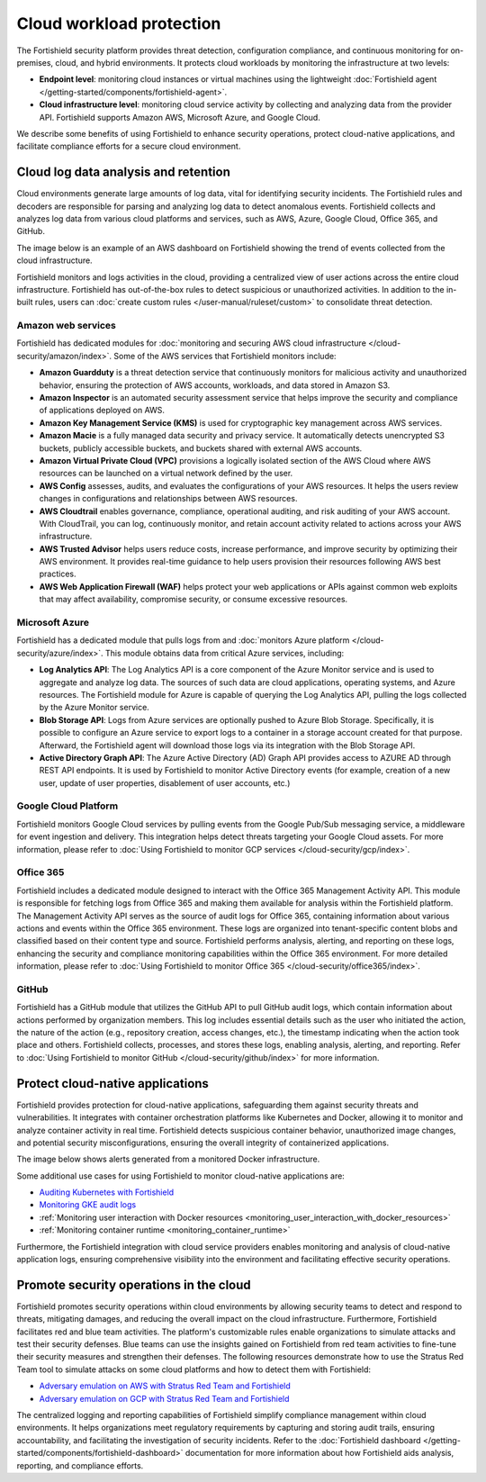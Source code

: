 .. Copyright (C) 2015, Fortishield, Inc.

.. meta::
   :description: The Fortishield security platform protects cloud workloads by monitoring the infrastructure at two levels: Endpoint level and Cloud infrastructure level. Find more information in this getting started use case.

Cloud workload protection
=========================

The Fortishield security platform provides threat detection, configuration compliance, and continuous monitoring for on-premises, cloud, and hybrid environments. It protects cloud workloads by monitoring the infrastructure at two levels:

-  **Endpoint level**: monitoring cloud instances or virtual machines using the lightweight :doc:`Fortishield agent </getting-started/components/fortishield-agent>`.
-  **Cloud infrastructure level**: monitoring cloud service activity by collecting and analyzing data from the provider API. Fortishield supports Amazon AWS, Microsoft Azure, and Google Cloud.

We describe some benefits of using Fortishield to enhance security operations, protect cloud-native applications, and facilitate compliance efforts for a secure cloud environment.

Cloud log data analysis and retention
-------------------------------------

Cloud environments generate large amounts of log data, vital for identifying security incidents. The Fortishield rules and decoders are responsible for parsing and analyzing log data to detect anomalous events. Fortishield collects and analyzes log data from various cloud platforms and services, such as AWS, Azure, Google Cloud, Office 365, and GitHub.

The image below is an example of an AWS dashboard on Fortishield showing the trend of events collected from the cloud infrastructure.

.. thumbnail:: /images/getting-started/use-cases/cloud-workload-protection/aws-dashboard.png
   :title: AWS dashboard on Fortishield
   :alt: AWS dashboard on Fortishield
   :align: center
   :width: 80%

Fortishield monitors and logs activities in the cloud, providing a centralized view of user actions across the entire cloud infrastructure. Fortishield has out-of-the-box rules to detect suspicious or unauthorized activities. In addition to the in-built rules, users can :doc:`create custom rules </user-manual/ruleset/custom>` to consolidate threat detection.

Amazon web services
^^^^^^^^^^^^^^^^^^^

Fortishield has dedicated modules for :doc:`monitoring and securing AWS cloud infrastructure </cloud-security/amazon/index>`. Some of the AWS services that Fortishield monitors include:

-  **Amazon Guardduty** is a threat detection service that continuously monitors for malicious activity and unauthorized behavior, ensuring the protection of AWS accounts, workloads, and data stored in Amazon S3.
-  **Amazon Inspector** is an automated security assessment service that helps improve the security and compliance of applications deployed on AWS.
-  **Amazon Key Management Service (KMS)** is used for cryptographic key management across AWS services. 
-  **Amazon Macie** is a fully managed data security and privacy service. It automatically detects unencrypted S3 buckets, publicly accessible buckets, and buckets shared with external AWS accounts.
-  **Amazon Virtual Private Cloud (VPC)** provisions a logically isolated section of the AWS Cloud where AWS resources can be launched on a virtual network defined by the user.
-  **AWS Config** assesses, audits, and evaluates the configurations of your AWS resources. It helps the users review changes in configurations and relationships between AWS resources.
-  **AWS Cloudtrail** enables governance, compliance, operational auditing, and risk auditing of your AWS account. With CloudTrail, you can log, continuously monitor, and retain account activity related to actions across your AWS infrastructure.
-  **AWS Trusted Advisor** helps users reduce costs, increase performance, and improve security by optimizing their AWS environment. It provides real-time guidance to help users provision their resources following AWS best practices.
-  **AWS Web Application Firewall (WAF)** helps protect your web applications or APIs against common web exploits that may affect availability, compromise security, or consume excessive resources.

Microsoft Azure
^^^^^^^^^^^^^^^

Fortishield has a dedicated module that pulls logs from and :doc:`monitors Azure platform </cloud-security/azure/index>`. This module obtains data from critical Azure services, including:

-  **Log Analytics API**: The Log Analytics API is a core component of the Azure Monitor service and is used to aggregate and analyze log data. The sources of such data are cloud applications, operating systems, and Azure resources. The Fortishield module for Azure is capable of querying the Log Analytics API, pulling the logs collected by the Azure Monitor service.
-  **Blob Storage API**: Logs from Azure services are optionally pushed to Azure Blob Storage. Specifically, it is possible to configure an Azure service to export logs to a container in a storage account created for that purpose. Afterward, the Fortishield agent will download those logs via its integration with the Blob Storage API.
-  **Active Directory Graph API**: The Azure Active Directory (AD) Graph API provides access to AZURE AD through REST API endpoints. It is used by Fortishield to monitor Active Directory events (for example, creation of a new user, update of user properties, disablement of user accounts, etc.)

Google Cloud Platform
^^^^^^^^^^^^^^^^^^^^^

Fortishield monitors Google Cloud services by pulling events from the Google Pub/Sub messaging service, a middleware for event ingestion and delivery. This integration helps detect threats targeting your Google Cloud assets. For more information, please refer to :doc:`Using Fortishield to monitor GCP services </cloud-security/gcp/index>`.

Office 365
^^^^^^^^^^

Fortishield includes a dedicated module designed to interact with the Office 365 Management Activity API. This module is responsible for fetching logs from Office 365 and making them available for analysis within the Fortishield platform. The Management Activity API serves as the source of audit logs for Office 365, containing information about various actions and events within the Office 365 environment. These logs are organized into tenant-specific content blobs and classified based on their content type and source. Fortishield performs analysis, alerting, and reporting on these logs, enhancing the security and compliance monitoring capabilities within the Office 365 environment. For more detailed information, please refer to :doc:`Using Fortishield to monitor Office 365 </cloud-security/office365/index>`.

GitHub
^^^^^^

Fortishield has a GitHub module that utilizes the GitHub API to pull GitHub audit logs, which contain information about actions performed by organization members. This log includes essential details such as the user who initiated the action, the nature of the action (e.g., repository creation, access changes, etc.),  the timestamp indicating when the action took place and others. Fortishield collects, processes, and stores these logs, enabling analysis, alerting, and reporting. Refer to :doc:`Using Fortishield to monitor GitHub </cloud-security/github/index>` for more information.

Protect cloud-native applications
---------------------------------

Fortishield provides protection for cloud-native applications, safeguarding them against security threats and vulnerabilities. It integrates with container orchestration platforms like Kubernetes and Docker, allowing it to monitor and analyze container activity in real time. Fortishield detects suspicious container behavior, unauthorized image changes, and potential security misconfigurations, ensuring the overall integrity of containerized applications.

The image below shows alerts generated from a monitored Docker infrastructure.

.. thumbnail:: /images/getting-started/use-cases/cloud-workload-protection/docker-infrastructure-alerts.png
   :title: Docker infrastructure alerts
   :alt: Docker infrastructure alerts
   :align: center
   :width: 80%

Some additional use cases for using Fortishield to monitor cloud-native applications are:

-  `Auditing Kubernetes with Fortishield <https://fortishield.github.io/blog/auditing-kubernetes-with-fortishield/>`__
-  `Monitoring GKE audit logs <https://fortishield.github.io/blog/monitoring-gke-audit-logs/>`__
-  :ref:`Monitoring user interaction with Docker resources <monitoring_user_interaction_with_docker_resources>`
-  :ref:`Monitoring container runtime <monitoring_container_runtime>`

Furthermore, the Fortishield integration with cloud service providers enables monitoring and analysis of cloud-native application logs, ensuring comprehensive visibility into the environment and facilitating effective security operations.

Promote security operations in the cloud
----------------------------------------

Fortishield promotes security operations within cloud environments by allowing security teams to detect and respond to threats, mitigating damages, and reducing the overall impact on the cloud infrastructure. Furthermore, Fortishield facilitates red and blue team activities. The platform's customizable rules enable organizations to simulate attacks and test their security defenses. Blue teams can use the insights gained on Fortishield from red team activities to fine-tune their security measures and strengthen their defenses. The following resources demonstrate how to use the Stratus Red Team tool to simulate attacks on some cloud platforms and how to detect them with Fortishield:

-  `Adversary emulation on AWS with Stratus Red Team and Fortishield <https://fortishield.github.io/blog/adversary-emulation-on-aws-with-stratus-red-team-and-fortishield/>`__
-  `Adversary emulation on GCP with Stratus Red Team and Fortishield <https://fortishield.github.io/blog/adversary-emulation-on-gcp-with-stratus-red-team-and-fortishield/>`__

.. thumbnail:: /images/getting-started/use-cases/cloud-workload-protection/detection-results.png
   :title: Detection results
   :alt: Detection results
   :align: center
   :width: 80%

The centralized logging and reporting capabilities of Fortishield simplify compliance management within cloud environments. It helps organizations meet regulatory requirements by capturing and storing audit trails, ensuring accountability, and facilitating the investigation of security incidents. Refer to the :doc:`Fortishield dashboard  </getting-started/components/fortishield-dashboard>` documentation for more information about how Fortishield aids analysis, reporting, and compliance efforts.